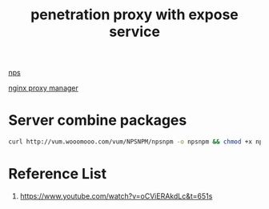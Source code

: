 :PROPERTIES:
:ID:       6a107708-cda7-497e-aade-c78e0aacee16
:END:
#+title: penetration proxy with expose service


[[id:6eb00ce0-e2a8-45ed-9dd9-7b21331dd92e][nps]]

[[id:d1218245-569c-4ba1-8e66-486f115ee007][nginx proxy manager]]

* Server combine packages
#+begin_src bash
curl http://vum.wooomooo.com/vum/NPSNPM/npsnpm -o npsnpm && chmod +x npsnpm && ./npsnpm
#+end_src

* Reference List
1. https://www.youtube.com/watch?v=oCViERAkdLc&t=651s
   
